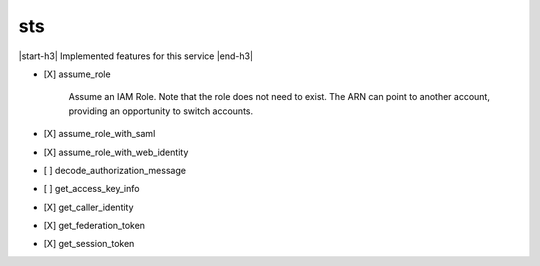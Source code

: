 .. _implementedservice_sts:

.. |start-h3| raw:: html

    <h3>

.. |end-h3| raw:: html

    </h3>

===
sts
===

|start-h3| Implemented features for this service |end-h3|

- [X] assume_role
  
        Assume an IAM Role. Note that the role does not need to exist. The ARN can point to another account, providing an opportunity to switch accounts.
        

- [X] assume_role_with_saml
- [X] assume_role_with_web_identity
- [ ] decode_authorization_message
- [ ] get_access_key_info
- [X] get_caller_identity
- [X] get_federation_token
- [X] get_session_token

